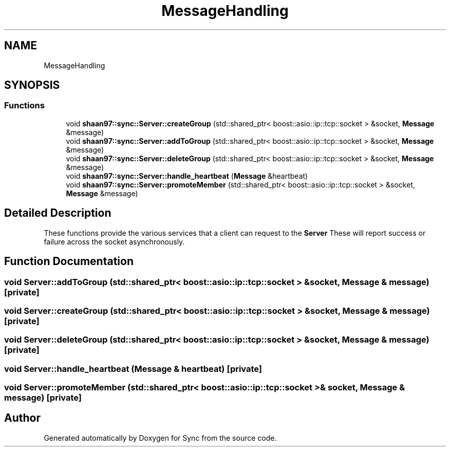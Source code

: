 .TH "MessageHandling" 3 "Tue Jul 18 2017" "Version 1.0.0" "Sync" \" -*- nroff -*-
.ad l
.nh
.SH NAME
MessageHandling
.SH SYNOPSIS
.br
.PP
.SS "Functions"

.in +1c
.ti -1c
.RI "void \fBshaan97::sync::Server::createGroup\fP (std::shared_ptr< boost::asio::ip::tcp::socket > &socket, \fBMessage\fP &message)"
.br
.ti -1c
.RI "void \fBshaan97::sync::Server::addToGroup\fP (std::shared_ptr< boost::asio::ip::tcp::socket > &socket, \fBMessage\fP &message)"
.br
.ti -1c
.RI "void \fBshaan97::sync::Server::deleteGroup\fP (std::shared_ptr< boost::asio::ip::tcp::socket > &socket, \fBMessage\fP &message)"
.br
.ti -1c
.RI "void \fBshaan97::sync::Server::handle_heartbeat\fP (\fBMessage\fP &heartbeat)"
.br
.ti -1c
.RI "void \fBshaan97::sync::Server::promoteMember\fP (std::shared_ptr< boost::asio::ip::tcp::socket > &socket, \fBMessage\fP &message)"
.br
.in -1c
.SH "Detailed Description"
.PP 
These functions provide the various services that a client can request to the \fBServer\fP These will report success or failure across the socket asynchronously\&. 
.SH "Function Documentation"
.PP 
.SS "void Server::addToGroup (std::shared_ptr< boost::asio::ip::tcp::socket > & socket, \fBMessage\fP & message)\fC [private]\fP"

.SS "void Server::createGroup (std::shared_ptr< boost::asio::ip::tcp::socket > & socket, \fBMessage\fP & message)\fC [private]\fP"

.SS "void Server::deleteGroup (std::shared_ptr< boost::asio::ip::tcp::socket > & socket, \fBMessage\fP & message)\fC [private]\fP"

.SS "void Server::handle_heartbeat (\fBMessage\fP & heartbeat)\fC [private]\fP"

.SS "void Server::promoteMember (std::shared_ptr< boost::asio::ip::tcp::socket > & socket, \fBMessage\fP & message)\fC [private]\fP"

.SH "Author"
.PP 
Generated automatically by Doxygen for Sync from the source code\&.
